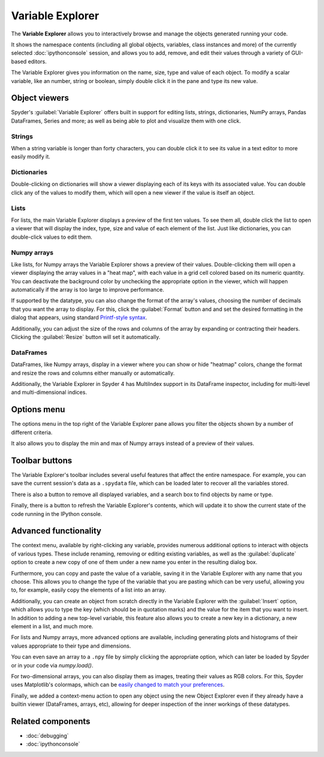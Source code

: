 #################
Variable Explorer
#################

The **Variable Explorer** allows you to interactively browse and manage the objects generated running your code.

.. image:: /images/variable_explorer/variable-explorer-execution.gif
   :alt: Spyder Variable Explorer execution with a variable of type list

It shows the namespace contents (including all global objects, variables, class instances and more) of the currently selected :doc:`ipythonconsole` session, and allows you to add, remove, and edit their values through a variety of GUI-based editors.

.. image:: /images/variable_explorer/variable-explorer-standard.png
   :alt: Spyder Variable Explorer, with a list of variables and their contents

The Variable Explorer gives you information on the name, size, type and value of each object.
To modify a scalar variable, like an number, string or boolean, simply double click it in the pane and type its new value.

.. image:: /images/variable_explorer/variable-explorer-modifying.gif
   :alt: Spyder Variable Explorer modifying value of a variable



==============
Object viewers
==============

Spyder's :guilabel:`Variable Explorer` offers built in support for editing lists, strings, dictionaries, NumPy arrays, Pandas DataFrames, Series and more; as well as being able to plot and visualize them with one click.


Strings
~~~~~~~

When a string variable is longer than forty characters, you can double click it to see its value in a text editor to more easily modify it.

.. image:: /images/variable_explorer/variable-explorer-text-long.png
   :width: 500
   :alt: Variable Explorer text editor, displaying a long string in a window


Dictionaries
~~~~~~~~~~~~

Double-clicking on dictionaries will show a viewer displaying each of its keys with its associated value.
You can double click any of the values to modify them, which will open a new viewer if the value is itself an object.

.. image:: /images/variable_explorer/variable-explorer-dictionary.png
   :width: 500
   :alt: Dictionary editor displaying keys and their types, sizes, and values


Lists
~~~~~

For lists, the main Variable Explorer displays a preview of the first ten values.
To see them all, double click the list to open a viewer that will display the index, type, size and value of each element of the list.
Just like dictionaries, you can double-click values to edit them.

.. image:: /images/variable_explorer/variable-explorer-list.png
   :width: 500
   :alt: List editor displaying a list, showing one being edited


Numpy arrays
~~~~~~~~~~~~

Like lists, for Numpy arrays the Variable Explorer shows a preview of their values.
Double-clicking them will open a viewer displaying the array values in a "heat map", with each value in a grid cell colored based on its numeric quantity.
You can deactivate the background color by unchecking the appropriate option in the viewer, which will happen automatically if the array is too large to improve performance.

.. image:: /images/variable_explorer/variable-explorer-heat-map.png
   :alt: Array editor array, displaying a "heatmap" of its values

If supported by the datatype, you can also change the format of the array's values, choosing the number of decimals that you want the array to display.
For this, click the :guilabel:`Format` button and and set the desired formatting in the dialog that appears, using standard `Printf-style syntax`_.

.. _Printf-style syntax: https://docs.python.org/3/library/stdtypes.html#printf-style-bytes-formatting

Additionally, you can adjust the size of the rows and columns of the array by expanding or contracting their headers.
Clicking the :guilabel:`Resize` button will set it automatically.

.. image:: /images/variable_explorer/variable-explorer-resize.gif
   :alt: Array editor with a 2D int array, showing resizing of columns


DataFrames
~~~~~~~~~~

DataFrames, like Numpy arrays, display in a viewer where you can show or hide "heatmap" colors, change the format and resize the rows and columns either manually or automatically.

.. image:: /images/variable_explorer/variable-explorer-dataframe.png
   :alt: Dataframe editor showing data frame "heatmap"

Additionally, the Variable Explorer in Spyder 4 has MultiIndex support in its DataFrame inspector, including for multi-level and multi-dimensional indices.


.. image:: /images/variable_explorer/variable-explorer-multi-index.png
   :alt: Dataframe editor showing multi-index support



============
Options menu
============

The options menu in the top right of the Variable Explorer pane allows you filter the objects shown by a number of different criteria.

.. image:: /images/variable_explorer/variable-explorer-menu.png
   :alt: Spyder Variable Explorer, with options menu

It also allows you to display the min and max of Numpy arrays instead of a preview of their values.

.. image:: /images/variable_explorer/variable-explorer-array-min-max.png
   :width: 500
   :alt: Variable Explorer showing max and min values of numpy array



===============
Toolbar buttons
===============

The Variable Explorer's toolbar includes several useful features that affect the entire namespace.
For example, you can save the current session's data as a ``.spydata`` file, which can be loaded later to recover all the variables stored.

.. image:: /images/variable_explorer/variable-explorer-import-data.gif
   :alt: Variable Explorer showing how to save and import data

There is also a button to remove all displayed variables, and a search box to find objects by  name or type.

.. image:: /images/variable_explorer/variable-explorer-search.gif
   :alt: Variable Explorer showing how to search variables

Finally, there is a button to refresh the Variable Explorer's contents, which will update it to show the current state of the code running in the IPython console.



======================
Advanced functionality
======================

The context menu, available by right-clicking any variable, provides numerous additional options to interact with objects of various types.
These include renaming, removing or editing existing variables, as well as the :guilabel:`duplicate` option to create a new copy of one of them under a new name you enter in the resulting dialog box.

.. image:: /images/variable_explorer/variable-explorer-duplicate.gif
   :alt: Variable Explorer showing duplicating a variable

Furthermore, you can copy and paste the value of a variable, saving it in the Variable Explorer with any name that you choose.
This allows you to change the type of the variable that you are pasting which can be very useful, allowing you to, for example, easily copy the elements of a list into an array.

.. image:: /images/variable_explorer/variable-explorer-copy-paste.gif
   :alt: Variable Explorer showing copying list into array

Additionally, you can create an object from scratch directly in the Variable Explorer with the :guilabel:`Insert` option, which allows you to type the key (which should be in quotation marks) and the value for the item that you want to insert.
In addition to adding a new top-level variable, this feature also allows you to create a new key in a dictionary, a new element in a list, and much more.

.. image:: /images/variable_explorer/variable-explorer-insert.gif
   :alt: Variable Explorer showing insertion of a new variable

For lists and Numpy arrays, more advanced options are available, including generating plots and histograms of their values appropriate to their type and dimensions.

.. image:: /images/variable_explorer/variable-explorer-histogram-plot.gif
   :alt: Plot window showing a plot, generated via the previous options

You can even save an array to a ``.npy`` file by simply clicking the appropriate option, which can later be loaded by Spyder or in your code via `numpy.load()`.

.. image:: /images/variable_explorer/variable-explorer-contextmenu-array.png
   :width: 500
   :alt: Context menu for an int array, with the Show image option selected

For two-dimensional arrays, you can also display them as images, treating their values as RGB colors. For this, Spyder uses Matplotlib's colormaps, which can be `easily changed to match your preferences`_.

.. _easily changed to match your preferences: https://matplotlib.org/3.1.0/tutorials/colors/colormaps.html

.. image:: /images/variable_explorer/variable-explorer-show-image.gif
   :alt: Interactive image based on the array's data

Finally, we added a context-menu action to open any object using the new Object Explorer even if they already have a builtin viewer (DataFrames, arrays, etc), allowing for deeper inspection of the inner workings of these datatypes.

.. image:: /images/variable_explorer/variable-explorer-object-explorer.png
   :alt: Object explorer showing dataframe



==================
Related components
==================

* :doc:`debugging`
* :doc:`ipythonconsole`
